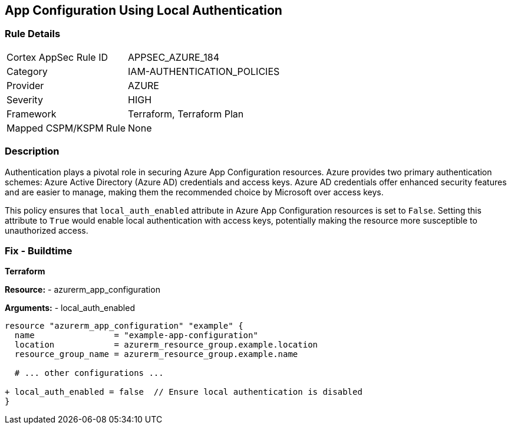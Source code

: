 == App Configuration Using Local Authentication
// Ensure 'local_auth_enabled' is set to 'False' in Azure App Configuration

=== Rule Details

[cols="1,3"]
|===
|Cortex AppSec Rule ID |APPSEC_AZURE_184
|Category |IAM-AUTHENTICATION_POLICIES
|Provider |AZURE
|Severity |HIGH
|Framework |Terraform, Terraform Plan
|Mapped CSPM/KSPM Rule |None
|===


=== Description

Authentication plays a pivotal role in securing Azure App Configuration resources. Azure provides two primary authentication schemes: Azure Active Directory (Azure AD) credentials and access keys. Azure AD credentials offer enhanced security features and are easier to manage, making them the recommended choice by Microsoft over access keys.

This policy ensures that `local_auth_enabled` attribute in Azure App Configuration resources is set to `False`. Setting this attribute to `True` would enable local authentication with access keys, potentially making the resource more susceptible to unauthorized access.

=== Fix - Buildtime

*Terraform*

*Resource:* 
- azurerm_app_configuration

*Arguments:* 
- local_auth_enabled

[source,terraform]
----
resource "azurerm_app_configuration" "example" {
  name                = "example-app-configuration"
  location            = azurerm_resource_group.example.location
  resource_group_name = azurerm_resource_group.example.name
  
  # ... other configurations ...

+ local_auth_enabled = false  // Ensure local authentication is disabled
}
----
